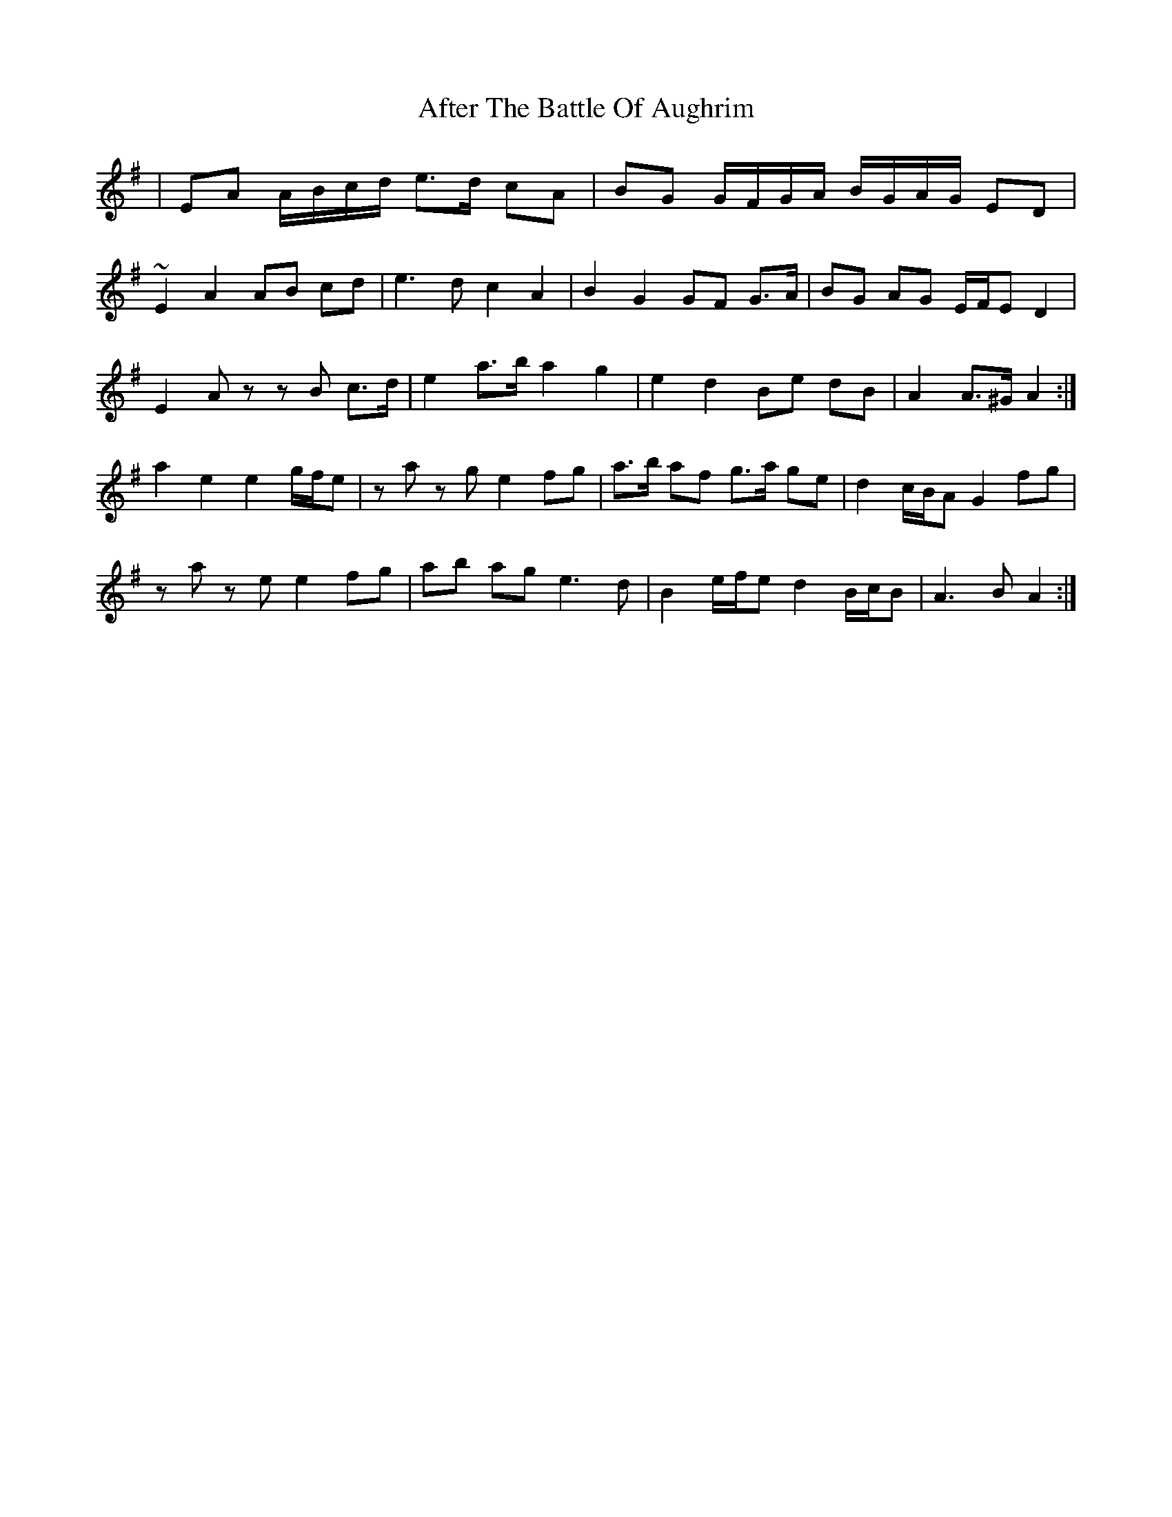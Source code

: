 X: 668
T: After The Battle Of Aughrim
R: march
M: 
K: Adorian
|EA A/B/c/d/ e>d cA|BG G/F/G/A/ B/G/A/G/ ED|~
E2 A2 AB cd|e3 d c2 A2|B2 G2 GF G>A|BG AG E/F/E D2|
E2 Az zB c>d|e2 a>b a2 g2|e2 d2 Be dB|A2 A>^G A2:|
a2 e2 e2 g/f/e|za zg e2 fg|a>b af g>a ge|d2 c/B/A G2 fg|
za ze e2 fg|ab ag e3 d|B2 e/f/e d2 B/c/B|A3 B A2:|

